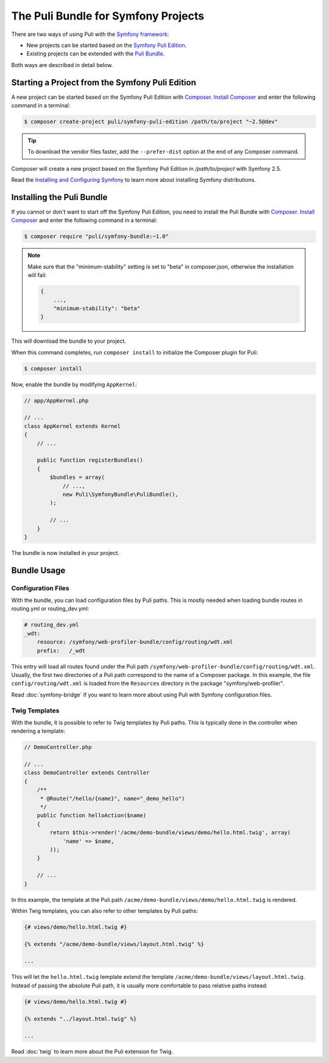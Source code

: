 The Puli Bundle for Symfony Projects
====================================

There are two ways of using Puli with the `Symfony framework`_:

* New projects can be started based on the `Symfony Puli Edition`_.
* Existing projects can be extended with the `Puli Bundle`_.

Both ways are described in detail below.

Starting a Project from the Symfony Puli Edition
------------------------------------------------

A new project can be started based on the Symfony Puli Edition with `Composer`_.
`Install Composer`_ and enter the following command in a terminal:

.. code-block:: text

    $ composer create-project puli/symfony-puli-edition /path/to/project "~2.5@dev"

.. tip::

    To download the vendor files faster, add the ``--prefer-dist`` option at the
    end of any Composer command.

Composer will create a new project based on the Symfony Puli Edition in
`/path/to/project` with Symfony 2.5.

Read the `Installing and Configuring Symfony`_ to learn more about installing
Symfony distributions.

Installing the Puli Bundle
--------------------------

If you cannot or don't want to start off the Symfony Puli Edition, you need to
install the Puli Bundle with `Composer`_. `Install Composer`_ and enter the
following command in a terminal:

.. code-block:: text

    $ composer require "puli/symfony-bundle:~1.0"

.. note::

    Make sure that the "minimum-stability" setting is set to "beta" in
    composer.json, otherwise the installation will fail:

    .. code-block:: json

        {
            ...,
            "minimum-stability": "beta"
        }

This will download the bundle to your project.

When this command completes, run ``composer install`` to initialize the
Composer plugin for Puli:

.. code-block:: text

    $ composer install

Now, enable the bundle by modifying ``AppKernel``:

.. code-block:: php

    // app/AppKernel.php

    // ...
    class AppKernel extends Kernel
    {
        // ...

        public function registerBundles()
        {
            $bundles = array(
                // ...,
                new Puli\SymfonyBundle\PuliBundle(),
            );

            // ...
        }
    }

The bundle is now installed in your project.

Bundle Usage
------------

Configuration Files
~~~~~~~~~~~~~~~~~~~

With the bundle, you can load configuration files by Puli paths. This is mostly
needed when loading bundle routes in routing.yml or routing_dev.yml:

.. code-block:: yaml

    # routing_dev.yml
    _wdt:
        resource: /symfony/web-profiler-bundle/config/routing/wdt.xml
        prefix:   /_wdt

This entry will load all routes found under the Puli path
``/symfony/web-profiler-bundle/config/routing/wdt.xml``. Usually, the first two
directories of a Puli path correspond to the name of a Composer package. In this
example, the file ``config/routing/wdt.xml`` is loaded from the ``Resources``
directory in the package "symfony/web-profiler".

Read :doc:`symfony-bridge` if you want to learn more about using Puli with
Symfony configuration files.

Twig Templates
~~~~~~~~~~~~~~

With the bundle, it is possible to refer to Twig templates by Puli paths. This
is typically done in the controller when rendering a template:

.. code-block:: php

    // DemoController.php

    // ...
    class DemoController extends Controller
    {
        /**
         * @Route("/hello/{name}", name="_demo_hello")
         */
        public function helloAction($name)
        {
            return $this->render('/acme/demo-bundle/views/demo/hello.html.twig', array(
                'name' => $name,
            ));
        }

        // ...
    }

In this example, the template at the Puli path
``/acme/demo-bundle/views/demo/hello.html.twig`` is rendered.

Within Twig templates, you can also refer to other templates by Puli paths:

.. code-block:: html+jinja

    {# views/demo/hello.html.twig #}

    {% extends "/acme/demo-bundle/views/layout.html.twig" %}

    ...

This will let the ``hello.html.twig`` template extend the template
``/acme/demo-bundle/views/layout.html.twig``. Instead of passing the absolute
Puli path, it is usually more comfortable to pass relative paths instead:

.. code-block:: html+jinja

    {# views/demo/hello.html.twig #}

    {% extends "../layout.html.twig" %}

    ...

Read :doc:`twig` to learn more about the Puli extension for Twig.

.. _Symfony framework: http://symfony.com
.. _Symfony Puli Edition: https://github.com/puli/symfony-puli-edition
.. _Puli Bundle: https://github.com/puli/symfony-bundle
.. _Puli CLI: https://github.com/puli/cli
.. _Puli Composer Plugin: https://github.com/puli/composer-plugin
.. _Installing and Configuring Symfony: http://symfony.com/doc/current/book/installation.html
.. _Composer: https://getcomposer.org
.. _Install Composer: https://getcomposer.org/doc/00-intro.md
